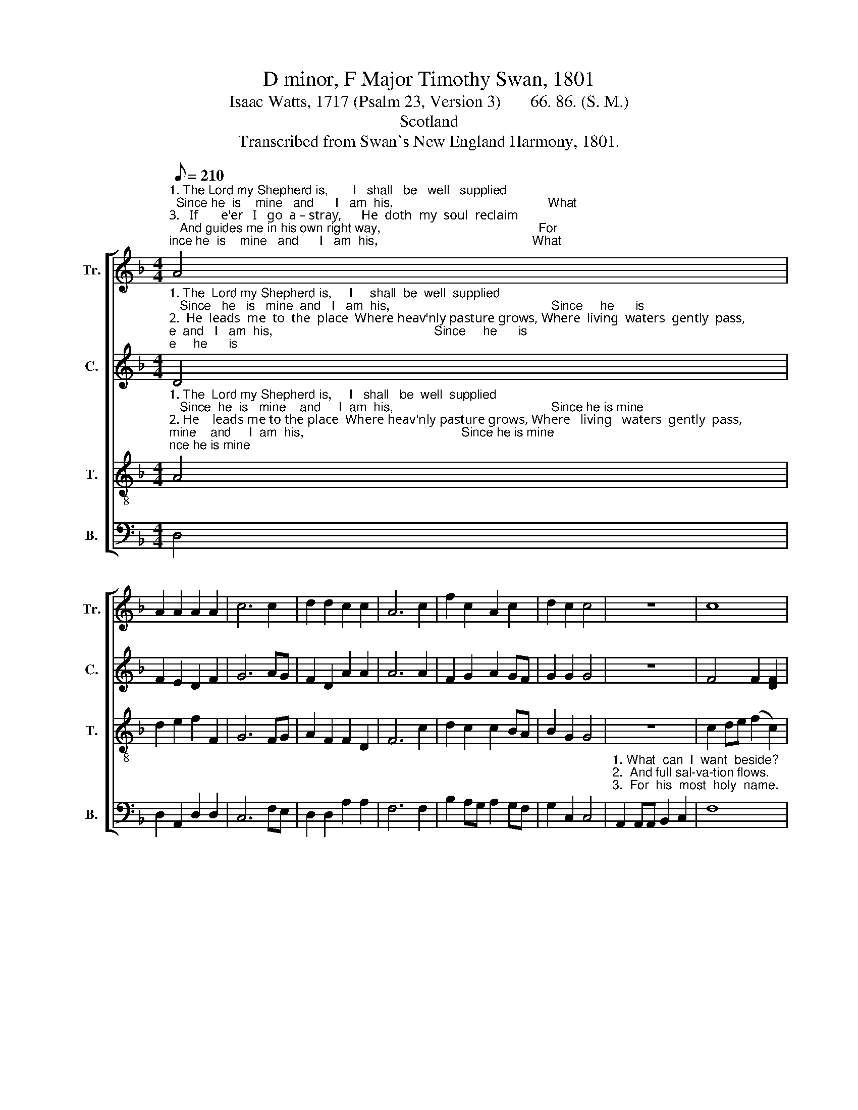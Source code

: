 X:1
T:D minor, F Major Timothy Swan, 1801
T:Isaac Watts, 1717 (Psalm 23, Version 3)       66. 86. (S. M.)
T:Scotland
T:Transcribed from Swan's New England Harmony, 1801.
%%score [ 1 2 3 4 ]
L:1/8
Q:1/8=210
M:4/4
K:F
V:1 treble nm="Tr." snm="Tr."
V:2 treble nm="C." snm="C."
V:3 treble-8 nm="T." snm="T."
V:4 bass nm="B." snm="B."
V:1
"^1. The Lord my Shepherd is,       I   shall   be   well   supplied;  Since he  is    mine   and      I   am  his,                                            What""^3.   If       e'er   I   go  a – stray,      He  doth  my  soul  reclaim;   And guides me in his own right way,                                             For""^2. He  leads  me  to  the  place  Where heav'nly pasture grows,  Where  living  waters   gently   pass,                                            And" A4 | %1
 A2 A2 A2 A2 | c6 c2 | d2 d2 c2 c2 | A6 c2 | f2 c2 A2 c2 | d2 c2 c4 | z8 | c8 | %9
"^3. his  most  ho          –            ly     name.       And guides me in his      own  right  way,       For            his   most   ho   –    ly       name.""^2. full    sal – va          –           tion  flows.      Where  living  waters      gen –  tly   pass,       And            full    sal –  va    –    tion   flows.""^1. can   I      want _______          be – side?        Since  he  is  mine  and     I        am     his,       What           can   I     want ____  be   –   side?" f2 f2 A4- | %10
 A6 c2 | c6 A2 | B2 G2 A2 d2 | cB AG A4 | c4 f2 A2 | (A2 d2 c2) c2 | A8 |] %17
V:2
"^1. The  Lord my Shepherd is,     I     shall  be  well  supplied;   Since   he   is   mine  and   I   am  his,                                              Since     he      is""^2.  He  leads  me  to  the  place  Where heav'nly pasture grows, Where  living  waters  gently  pass,                                             Where   li – ving""^3.  If     e'er    I     go   a—stray,   He   doth my  soul  reclaim;   And guides me in his own right way,                                             And   guides  me" D4 | %1
 F2 E2 D2 F2 | G6 AG | F2 D2 A2 A2 | A6 A2 | F2 G2 A2 GF | G2 G2 G4 | z8 | F4 F2 [DF]2 | %9
"^1.  mine                    and      I   am    his,         What  can    I    want  be–side?                           What          can    I      want ____  be  –  side?""^2.  wa           –          ters    gently   pass,         And   full    sal–va–tion  flows.                           And           full    sal – va      –    tion  flows.""^3.  in                         his own right way,          For    his   most ho– ly  name.                            For            his  most  ho      –    ly      name." A8 | %10
 A4 A2 G2 | (F4 G2) A2 | BA GF F2 G2 | A8 | G4 c2 A2 | (A2 F2 G2) G2 | F8 |] %17
V:3
"^1. The  Lord my Shepherd is,     I   shall   be  well  supplied;   Since  he  is   mine    and     I  am  his,                                             Since he is mine""^2. He    leads me to the place  Where heav'nly pasture grows, Where   living   waters  gently  pass,                                             Where living wa –""^3.  If     e'er   I    go    a–stray,    He   doth   my  soul   reclaim;  And guides me in his own right way,                                            And guides me in" A4 | %1
 d2 e2 f2 F2 | G6 FG | A2 F2 F2 D2 | F6 c2 | d2 c2 c2 BA | B2 G2 G4 | z8 | c2 de (f2 c2) | %9
"^1.  and I am his,   What  can  I    want    be   –   side?                            Since he is mine and  I     am  his,  What can I  want be – side?""^2. –ters gently pass,  And full  sal–va –tion     flows.                          Where living waters gently pass,    And  full  sal–va–tion flows.""^3. his own right way, For his most ho–ly       name.                           And guides me in his own right way,  For his most holy name." f2 cc (c2 A2) | %10
 d4 d2 e2 | f4 e4 | d8 | c2 cc c2 A2 | GF GA D2 D2 | F2 A2 c2 cd | c8 |] %17
V:4
 D,4 | D,2 A,,2 D,2 D,2 | C,6 F,E, | D,2 D,2 A,2 A,2 | F,6 F,2 | B,2 A,G, A,2 G,F, | G,2 C,2 C,4 | %7
"^1. What  can  I  want  beside?""^2.  And full sal-va-tion flows.""^3.  For  his  most  holy  name." A,,2 A,,A,, B,,2 C,2 | %8
 F,8 | %9
"^1. Since      he is mine and I  am  his, What can I want                 be  – side?                         What          can    I     want     be     –     side?""^2. Where living waters gently pass,  And full sal –va         –      tion  flows.                          And           full    sal –va   –   tion        flows.""^3. And guides me in his own right way, For his most ho   –     ly     name.                           For            his   most ho  –   ly            name." F,4 A,2 A,2 | %10
 D,2 D,2 D,2 C,2 | %11
"^4. While he affords his aid\nI cannot yield to fear;\nThough I should walk through death's dark shade,\nMy Shepherd's with me there.\n5. In sight of all my foes,\nThou dost my table spread;\nMy cup with blessings overflows,\nAnd joy exalts my head.\n6. The bounties of thy love\nShall crown my following days;\nNor from thy house will I remove,\nNor cease to speak thy praise." F,2 F,2 C2 A,2 | %12
 G,6 G,2 | F,8 | C,4 F,2 A,2 | D,4 C,4 | F,8 |] %17

